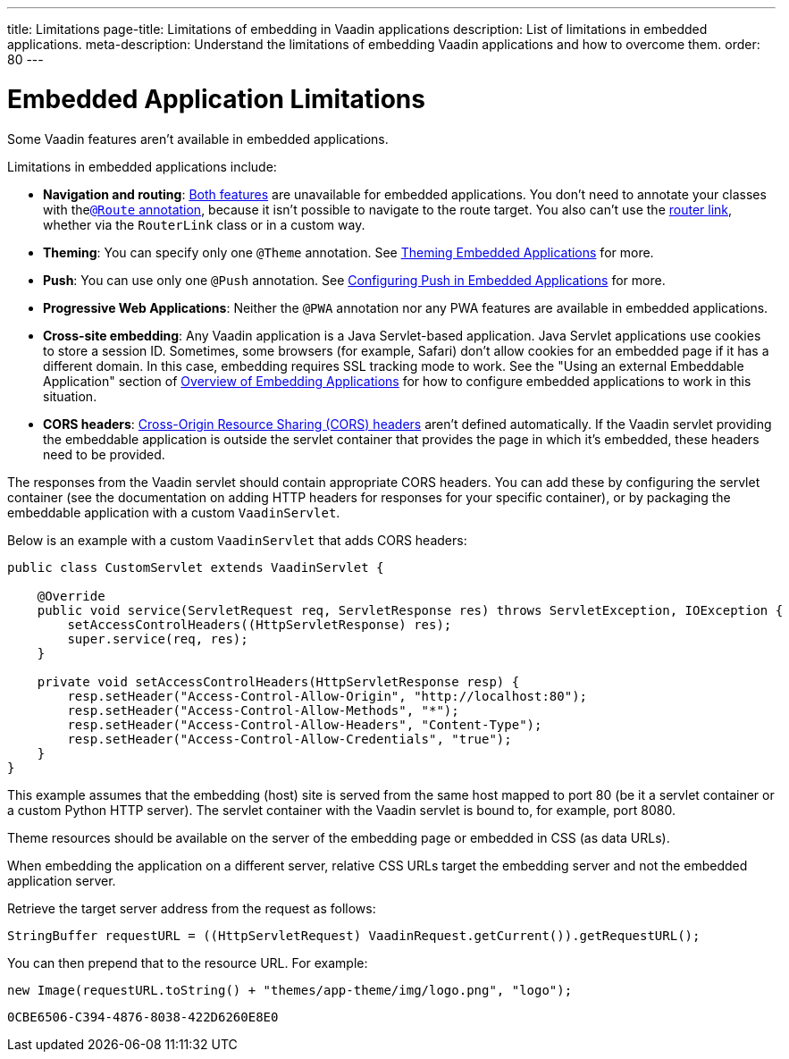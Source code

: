 ---
title: Limitations
page-title: Limitations of embedding in Vaadin applications
description: List of limitations in embedded applications.
meta-description: Understand the limitations of embedding Vaadin applications and how to overcome them.
order: 80
---


= Embedded Application Limitations

Some Vaadin features aren't available in embedded applications.

Limitations in embedded applications include:

- *Navigation and routing*: <<../../routing#,Both features>> are unavailable for embedded applications. You don't need to annotate your classes with the<<../../routing#using-the-route-annotation, `@Route` annotation>>, because it isn't possible to navigate to the route target. You also can't use the <<../../routing/navigation#,router link>>, whether via the `RouterLink` class or in a custom way.
- *Theming*: You can specify only one `@Theme` annotation. See <<theming#,Theming Embedded Applications>> for more.
- *Push*: You can use only one `@Push` annotation. See <<push#,Configuring Push in Embedded Applications>> for more.
- *Progressive Web Applications*: Neither the `@PWA` annotation nor any PWA features are available in embedded applications.
- *Cross-site embedding*: Any Vaadin application is a Java Servlet-based application. Java Servlet applications use cookies to store a session ID. Sometimes, some browsers (for example, Safari) don't allow cookies for an embedded page if it has a different domain. In this case, embedding requires SSL tracking mode to work. See the "Using an external Embeddable Application" section of <<index#,Overview of Embedding Applications>> for how to configure embedded applications to work in this situation.
- *CORS headers*: https://developer.mozilla.org/en-US/docs/Web/HTTP/CORS[Cross-Origin Resource Sharing (CORS) headers] aren't defined automatically. If the Vaadin servlet providing the embeddable application is outside the servlet container that provides the page in which it's embedded, these headers need to be provided.

The responses from the Vaadin servlet should contain appropriate CORS headers.
You can add these by configuring the servlet container (see the documentation on adding HTTP headers for responses for your specific container), or by packaging the embeddable application with a custom [classname]`VaadinServlet`.

Below is an example with a custom [classname]`VaadinServlet` that adds CORS headers:

[source,java]
----
public class CustomServlet extends VaadinServlet {

    @Override
    public void service(ServletRequest req, ServletResponse res) throws ServletException, IOException {
        setAccessControlHeaders((HttpServletResponse) res);
        super.service(req, res);
    }

    private void setAccessControlHeaders(HttpServletResponse resp) {
        resp.setHeader("Access-Control-Allow-Origin", "http://localhost:80");
        resp.setHeader("Access-Control-Allow-Methods", "*");
        resp.setHeader("Access-Control-Allow-Headers", "Content-Type");
        resp.setHeader("Access-Control-Allow-Credentials", "true");
    }
}
----

This example assumes that the embedding (host) site is served from the same host mapped to port 80 (be it a servlet container or a custom Python HTTP server).
The servlet container with the Vaadin servlet is bound to, for example, port 8080.

Theme resources should be available on the server of the embedding page or embedded in CSS (as data URLs).

When embedding the application on a different server, relative CSS URLs target the embedding server and not the embedded application server.

Retrieve the target server address from the request as follows:

[source,java]
----
StringBuffer requestURL = ((HttpServletRequest) VaadinRequest.getCurrent()).getRequestURL();
----

You can then prepend that to the resource URL. For example:

[source,java]
----
new Image(requestURL.toString() + "themes/app-theme/img/logo.png", "logo");
----


[discussion-id]`0CBE6506-C394-4876-8038-422D6260E8E0`
